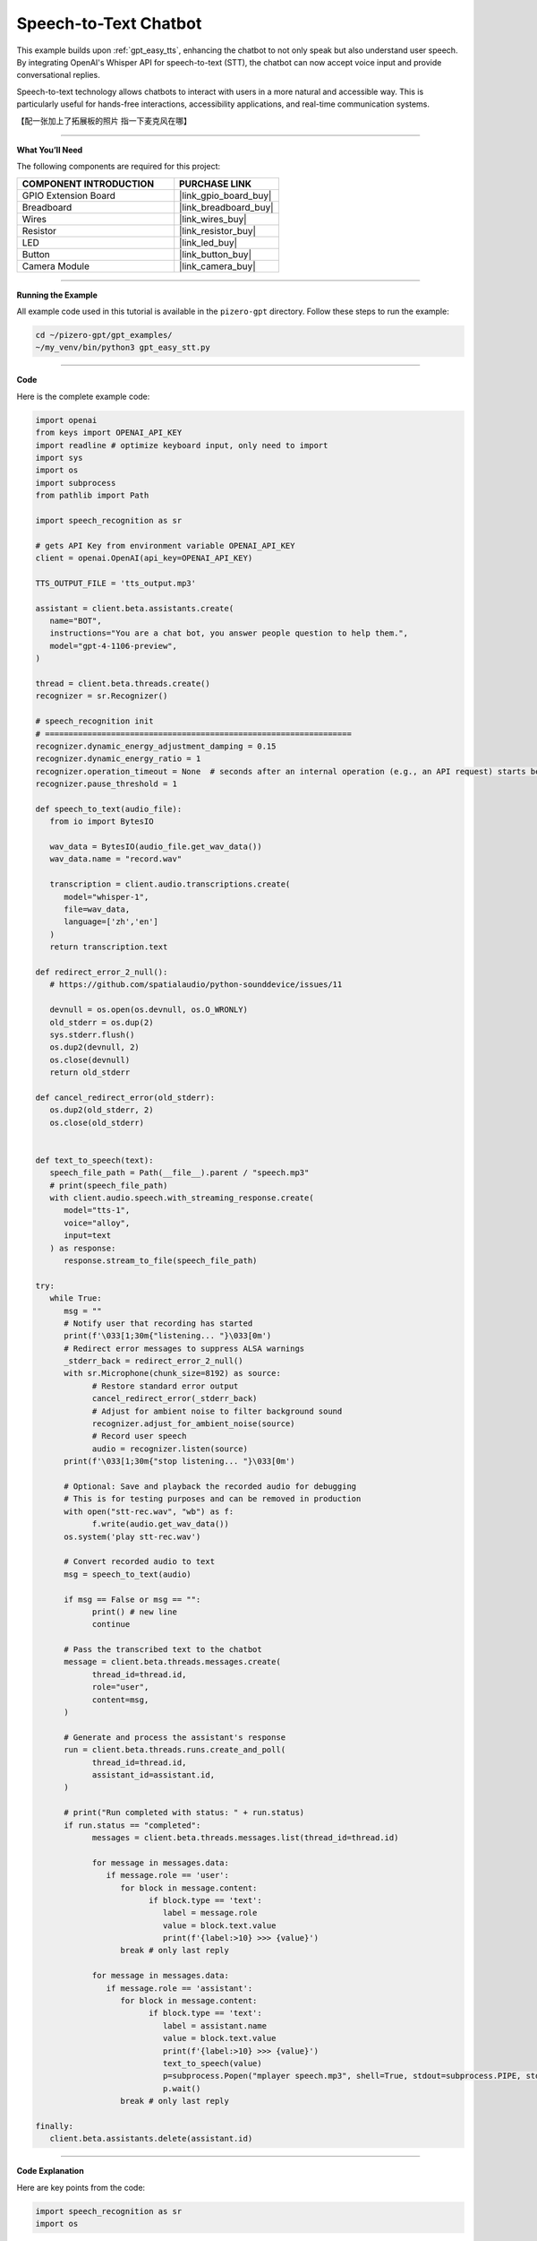 .. _gpt_easy_stt:

Speech-to-Text Chatbot
======================

This example builds upon :ref:`gpt_easy_tts`, enhancing the chatbot to not only speak but also understand user speech. By integrating OpenAI's Whisper API for speech-to-text (STT), the chatbot can now accept voice input and provide conversational replies.


Speech-to-text technology allows chatbots to interact with users in a more natural and accessible way. This is particularly useful for hands-free interactions, accessibility applications, and real-time communication systems.

【配一张加上了拓展板的照片 指一下麦克风在哪】

----------------------------------------------

**What You’ll Need**

The following components are required for this project:


.. list-table::
    :widths: 30 20
    :header-rows: 1

    * - COMPONENT INTRODUCTION
      - PURCHASE LINK
    * - GPIO Extension Board
      - |link_gpio_board_buy|
    * - Breadboard
      - |link_breadboard_buy|
    * - Wires
      - |link_wires_buy|
    * - Resistor
      - |link_resistor_buy|
    * - LED
      - |link_led_buy|
    * - Button
      - |link_button_buy|
    * - Camera Module
      - |link_camera_buy|


----------------------------------------------

**Running the Example**


All example code used in this tutorial is available in the ``pizero-gpt`` directory. 
Follow these steps to run the example:


.. code-block:: shell

   cd ~/pizero-gpt/gpt_examples/
   ~/my_venv/bin/python3 gpt_easy_stt.py


----------------------------------------------

**Code**

Here is the complete example code:

.. code-block:: python

   import openai
   from keys import OPENAI_API_KEY
   import readline # optimize keyboard input, only need to import
   import sys
   import os
   import subprocess
   from pathlib import Path

   import speech_recognition as sr

   # gets API Key from environment variable OPENAI_API_KEY
   client = openai.OpenAI(api_key=OPENAI_API_KEY)

   TTS_OUTPUT_FILE = 'tts_output.mp3'

   assistant = client.beta.assistants.create(
      name="BOT",
      instructions="You are a chat bot, you answer people question to help them.",
      model="gpt-4-1106-preview",
   )

   thread = client.beta.threads.create()
   recognizer = sr.Recognizer()

   # speech_recognition init
   # =================================================================
   recognizer.dynamic_energy_adjustment_damping = 0.15
   recognizer.dynamic_energy_ratio = 1
   recognizer.operation_timeout = None  # seconds after an internal operation (e.g., an API request) starts before it times out, or ``None`` for no timeout
   recognizer.pause_threshold = 1

   def speech_to_text(audio_file):
      from io import BytesIO

      wav_data = BytesIO(audio_file.get_wav_data())
      wav_data.name = "record.wav"

      transcription = client.audio.transcriptions.create(
         model="whisper-1", 
         file=wav_data,
         language=['zh','en']
      )
      return transcription.text

   def redirect_error_2_null():
      # https://github.com/spatialaudio/python-sounddevice/issues/11

      devnull = os.open(os.devnull, os.O_WRONLY)
      old_stderr = os.dup(2)
      sys.stderr.flush()
      os.dup2(devnull, 2)
      os.close(devnull)
      return old_stderr

   def cancel_redirect_error(old_stderr):
      os.dup2(old_stderr, 2)
      os.close(old_stderr)


   def text_to_speech(text):
      speech_file_path = Path(__file__).parent / "speech.mp3"
      # print(speech_file_path)
      with client.audio.speech.with_streaming_response.create(
         model="tts-1",
         voice="alloy",
         input=text
      ) as response:
         response.stream_to_file(speech_file_path)

   try:
      while True:
         msg = ""
         # Notify user that recording has started
         print(f'\033[1;30m{"listening... "}\033[0m')
         # Redirect error messages to suppress ALSA warnings
         _stderr_back = redirect_error_2_null() 
         with sr.Microphone(chunk_size=8192) as source:
               # Restore standard error output
               cancel_redirect_error(_stderr_back)
               # Adjust for ambient noise to filter background sound
               recognizer.adjust_for_ambient_noise(source)
               # Record user speech
               audio = recognizer.listen(source)
         print(f'\033[1;30m{"stop listening... "}\033[0m')

         # Optional: Save and playback the recorded audio for debugging
         # This is for testing purposes and can be removed in production
         with open("stt-rec.wav", "wb") as f:
               f.write(audio.get_wav_data())
         os.system('play stt-rec.wav')

         # Convert recorded audio to text
         msg = speech_to_text(audio)

         if msg == False or msg == "":
               print() # new line
               continue

         # Pass the transcribed text to the chatbot
         message = client.beta.threads.messages.create(
               thread_id=thread.id,
               role="user",
               content=msg,
         )

         # Generate and process the assistant's response
         run = client.beta.threads.runs.create_and_poll(
               thread_id=thread.id,
               assistant_id=assistant.id,
         )

         # print("Run completed with status: " + run.status)
         if run.status == "completed":
               messages = client.beta.threads.messages.list(thread_id=thread.id)

               for message in messages.data:
                  if message.role == 'user':
                     for block in message.content:
                           if block.type == 'text':
                              label = message.role 
                              value = block.text.value
                              print(f'{label:>10} >>> {value}')
                     break # only last reply

               for message in messages.data:
                  if message.role == 'assistant':
                     for block in message.content:
                           if block.type == 'text':
                              label = assistant.name
                              value = block.text.value
                              print(f'{label:>10} >>> {value}')
                              text_to_speech(value)
                              p=subprocess.Popen("mplayer speech.mp3", shell=True, stdout=subprocess.PIPE, stderr=subprocess.STDOUT)
                              p.wait()
                     break # only last reply

   finally:
      client.beta.assistants.delete(assistant.id)

----------------------------------------------

**Code Explanation**

Here are key points from the code:

.. code-block:: python

   import speech_recognition as sr
   import os

The ``speech_recognition`` library is a powerful and flexible Python library for handling audio input 
from microphones or files and performing speech recognition. 

The ``os`` and ``subprocess`` libraries are used for file operations and executing system commands, respectively.


.. code-block:: python

   recognizer = sr.Recognizer()
   recognizer.dynamic_energy_adjustment_damping = 0.15
   recognizer.dynamic_energy_ratio = 1
   recognizer.operation_timeout = None 
   recognizer.pause_threshold = 1

The recognizer is configured with parameters for handling audio input effectively. Below is a summary of key parameters:


.. list-table::
   :widths: 20 20 60
   :header-rows: 1

   *  - Parameter
      - Default Value
      - Description
   *  - energy_threshold
      - 300
      - The threshold to distinguish between background noise and speech. Increase this for noisy environments.
   *  - dynamic_energy_threshold
      - True
      - Automatically adjusts the threshold based on ambient noise before each recording.
   *  - dynamic_energy_adjustment_damping
      - 0.15
      - Controls the speed of dynamic threshold changes. Lower values mean faster adjustments.
   *  - dynamic_energy_ratio
      - 1.5
      - Ratio of dynamic threshold to ambient noise. Higher values require louder speech.
   *  - pause_threshold
      - 0.8
      - The length of silence required to end a phrase. Increase for longer pauses.
   *  - operation_timeout
      - None 
      - Sets the maximum wait time for recognition operations. None means no timeout.
   *  - phrase_threshold
      - 0.3
      - The duration of silence required to consider the speech segment finished.
   *  - non_speaking_duration
      - 0.5
      - Allows some silence before and after speech to ensure complete phrase capture.


.. code-block:: python

   def redirect_error_2_null():
      ...

   def cancel_redirect_error(old_stderr):
      ...

   while True:

      ...

      print(f'\033[1;30m{"listening... "}\033[0m')
      _stderr_back = redirect_error_2_null() # ignore error print to ignore ALSA errors
      with sr.Microphone(chunk_size=8192) as source:
         cancel_redirect_error(_stderr_back) # restore error print
         recognizer.adjust_for_ambient_noise(source)
         audio = recognizer.listen(source)
      print(f'\033[1;30m{"stop listening... "}\033[0m')

This section of the main loop handles real-time voice input.

When using a microphone, certain devices, such as Raspberry Pi, may generate ALSA-related warnings or error messages. 
These messages do not affect the program's functionality. 
To enhance user experience, the functions ``redirect_error_2_null()`` and ``cancel_redirect_error()`` are implemented 
to suppress and restore error messages respectively.

* The line ``with sr.Microphone(chunk_size=8192) as source:`` opens the microphone as the audio input source. The ``chunk_size`` parameter specifies the size of audio samples processed per second.
* The ``with`` statement ensures the microphone resource is properly closed after use.
* The method ``recognizer.adjust_for_ambient_noise(source)`` captures a brief sample of background audio to dynamically adjust the noise threshold, filtering out ambient noise.
* The function ``audio = recognizer.listen(source)`` records the user's speech and returns an ``audio`` object containing the captured audio data.

The two ``print()`` statements are used to inform the user when recording starts and stops.


.. code-block:: python

   with open("stt-rec.wav", "wb") as f:
      f.write(audio.get_wav_data())
   os.system('play stt-rec.wav')

This code saves the recorded speech as a WAV file and immediately plays it back. 
This feature is useful for debugging, allowing you to verify the recording quality. 
In a production environment, this code can be commented out to streamline the workflow.


.. code-block:: python

   msg = speech_to_text(audio)

.. code-block:: python

   def speech_to_text(audio_file):
      from io import BytesIO

      wav_data = BytesIO(audio_file.get_wav_data())
      wav_data.name = "record.wav"

      transcription = client.audio.transcriptions.create(
         model="whisper-1", 
         file=wav_data,
         language=['zh','en']
      )
      return transcription.text


To transcribe the recorded audio file into text, 
the main loop calls a custom function ``speech_to_text(audio)``, 
with the recorded ``audio`` object as its parameter.

This function uses OpenAI's ``whisper-1`` model to process the audio data:

* The ``wav_data`` object is created as an in-memory ``BytesIO`` stream, making it ideal for temporary storage and transmission of audio data.
* The ``wav_data`` file is assigned a virtual filename ``"record.wav"`` because the ``whisper-1`` model requires a filename as part of its metadata.

The ``language=['zh', 'en']`` parameter specifies supported languages as Chinese and English. In practice, Whisper can detect and transcribe other languages. To enable automatic language detection, set ``language=None``.

This transcription mechanism ensures flexibility in handling multilingual input, making the chatbot more adaptable to diverse user interactions.


----------------------------------------------



**Error Handling**

Robust error handling is crucial for ensuring the reliability and user-friendliness of your speech-to-text chatbot. Below are revised strategies for managing specific issues effectively:

1. **API Connection Errors**

**Problem:** Network issues or incorrect API configurations can prevent the chatbot from connecting to OpenAI's servers.

**Solution:** Implement retry logic with exponential backoff and catch exceptions related to network issues. Ensure your API keys are correctly configured and handle any authentication errors gracefully.

.. code-block:: python

   import time
   import requests

   def reliable_api_call(callable, *args, **kwargs):
      retries = 5
      for i in range(retries):
         try:
               return callable(*args, **kwargs)
         except requests.exceptions.RequestException as e:
               wait = 2 ** i
               print(f"Network error: {e}, retrying in {wait} seconds...")
               time.sleep(wait)
         except openai.APIError as e:
               print(f"API error: {e}, check your API configuration.")
               break
      return None


2. **Misinterpretation of Silence**

**Problem:** Whisper sometimes transcribes silence as meaningful speech in various languages.

**Solution:** Use Voice Activity Detection (VAD) to ensure that only audio segments with potential speech are processed. Adjust the sensitivity of the speech recognizer to better distinguish between silence and speech.

.. code-block:: python

   import speech_recognition as sr

   def listen_and_filter_silence(recognizer, source):
      with sr.Microphone() as source:
         recognizer.adjust_for_ambient_noise(source)
         audio = recognizer.listen(source)
         if audio.frame_data:  # Check if there's significant audio
               return audio
         else:
               print("Silence detected, ignoring input.")
               return None


3. **Whisper Transcription Errors**

**Problem:** Whisper can occasionally generate incorrect transcriptions due to ambient noise, accents, or the system interpreting silence.

**Solution:** Implement a feedback loop where users can confirm or correct the transcription. This feedback can be used to train or adjust the system further.

.. code-block:: python

   def ask_for_feedback(transcribed_text):
      print(f"Transcribed: {transcribed_text}")
      user_correction = input("If this is incorrect, please type the correct text, or just press enter if it is correct: ")
      if user_correction:
         return user_correction
      else:
         return transcribed_text


4. **Audio Input Errors**

**Problem:** Incorrectly configured microphones or poor audio quality can result in no input or poor transcription quality.

**Solution:** Regularly test microphone settings and ensure the audio input is clear. Use diagnostic tools to monitor and adjust input levels.

.. code-block:: python

   def test_microphone_settings():
      recognizer = sr.Recognizer()
      with sr.Microphone() as source:
         try:
               recognizer.adjust_for_ambient_noise(source)
               print("Microphone is properly configured.")
         except sr.RequestError as e:
               print(f"Microphone configuration error: {e}")
         except sr.UnknownValueError:
               print("Microphone setup failed, please check your audio device.")
